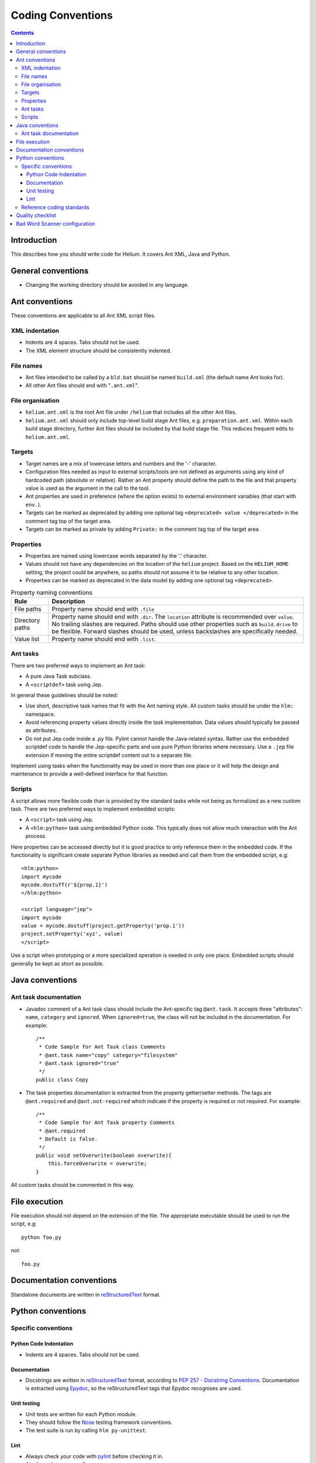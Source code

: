 ##############################
Coding Conventions
##############################

.. index::
  module: Coding Conventions

.. contents::

Introduction
============

This describes how you should write code for Helium. It covers Ant XML, Java and Python.

.. index::
  single: General Conventions

General conventions
===================

* Changing the working directory should be avoided in any language.

.. index::
  single: Ant Conventions

Ant conventions
======================

These conventions are applicable to all Ant XML script files.

.. index::
  single: XML Indentations

XML indentation
---------------

* Indents are 4 spaces. Tabs should not be used.
* The XML element structure should be consistently indented.

.. index::
  single: File Names

File names
----------

* Ant files intended to be called by a ``bld.bat`` should be named ``build.xml`` (the default name Ant looks for).
* All other Ant files should end with "``.ant.xml``".

.. index::
  single: File Organisation

File organisation
-----------------

* ``helium.ant.xml`` is the root Ant file under ``/helium`` that includes all the other Ant files.
* ``helium.ant.xml`` should only include top-level build stage Ant files, e.g. ``preparation.ant.xml``. Within each build stage directory, further Ant files should be included by that build stage file. This reduces frequent edits to ``helium.ant.xml``.

.. index::
  single: Targets

Targets
-----------

* Target names are a mix of lowercase letters and numbers and the '-' character.
* Configuration files needed as input to external scripts/tools are not defined as arguments using any kind of hardcoded path (absolute or relative). Rather an Ant property should define the path to the file and that property value is used as the argument in the call to the tool.
* Ant properties are used in preference (where the option exists) to external environment variables (that start with ``env.``).
* Targets can be marked as deprecated by adding one optional tag ``<deprecated> value </deprecated>`` in the comment tag top of the target area.
* Targets can be marked as private by adding ``Private:`` in the comment tag top of the target area.

.. index::
  single: Properties

.. _properties_label:

Properties
----------

* Properties are named using lowercase words separated by the '.' character.
* Values should not have any dependencies on the location of the ``helium`` project. Based on the ``HELIUM_HOME`` setting, the project could be anywhere, so paths should not assume it to be relative to any other location.
* Properties can be marked as deprecated in the data model by adding one optional tag ``<deprecated>``.

.. csv-table:: Property naming conventions
   :header: "Rule", "Description"
   
   "File paths", "Property name should end with ``.file``"
   "Directory paths", "Property name should end with ``.dir``. The ``location`` attribute is recommended over ``value``. No trailing slashes are required. Paths should use other properties such as ``build.drive`` to be flexible. Forward slashes should be used, unless backslashes are specifically needed."
   "Value list", "Property name should end with ``.list``."

Ant tasks
---------

There are two preferred ways to implement an Ant task:

* A pure Java Task subclass.
* A ``<scriptdef>`` task using Jep.

In general these guidelines should be noted:

* Use short, descriptive task names that fit with the Ant naming style. All custom tasks should be under the ``hlm:`` namespace.
* Avoid referencing property values directly inside the task implementation. Data values should typically be passed as attributes.
* Do not put Jep code inside a .py file. Pylint cannot handle the Java-related syntax. Rather use the embedded scriptdef code to handle the Jep-specific parts and use pure Python libraries where necessary. Use a ``.jep`` file extension if moving the entire scriptdef content out to a separate file.

Implement using tasks when the functionality may be used in more than one place or it will help the design and maintenance to provide a well-defined interface for that function.

Scripts
-------

A script allows more flexible code than is provided by the standard tasks while not being as formalized as a new custom task. There are two preferred ways to implement embedded scripts:

* A ``<script>`` task using Jep.
* A ``<hlm:python>`` task using embedded Python code. This typically does not allow much interaction with the Ant process.

Here properties can be accessed directly but it is good practice to only reference them in the embedded code. If the functionality is significant create separate Python libraries as needed and call them from the embedded script, e.g::

    <hlm:python>
    import mycode
    mycode.dostuff(r'${prop.1}')
    </hlm:python>
    
    <script language="jep">
    import mycode
    value = mycode.dostuff(project.getProperty('prop.1'))
    project.setProperty('xyz', value)
    </script>
    
Use a script when prototyping or a more specialized operation is needed in only one place. Embedded scripts should generally be kept as short as possible.

.. index::
  single: Java conventions

Java conventions
================

.. index::
  single: Ant Task Documentions

Ant task documentation
----------------------

* Javadoc comment of a Ant task class should include the Ant-specific tag ``@ant.task``. It accepts three "attributes": ``name``, ``category`` and ``ignored``. When ``ignored=true``, the class will not be included in the documentation. For example::
    
    /**
     * Code Sample for Ant Task class Comments
     * @ant.task name="copy" category="filesystem"
     * @ant.task ignored="true"
     */
    public class Copy

* The task properties documentation is extracted from the property getter/setter methods. The tags are ``@ant.required`` and ``@ant.not-required`` which indicate if the property is required or not required. For example::

    /**
     * Code Sample for Ant Task property Comments
     * @ant.required 
     * Default is false.
     */
    public void setOverwrite(boolean overwrite){ 
        this.forceOverwrite = overwrite;
    }

All custom tasks should be commented in this way.

.. index::
  single: File Execution

File execution
==============

File execution should not depend on the extension of the file. The appropriate executable should be used to run the script, e.g::

    python foo.py
    
not::

    foo.py


.. index::
  single: Documentation conventions

Documentation conventions
=========================

Standalone documents are written in reStructuredText_ format.

.. _reStructuredText : http://docutils.sourceforge.net/rst.html


.. index::
  single: Python conventions

Python conventions
=========================

Specific conventions
--------------------

Python Code Indentation
```````````````````````

* Indents are 4 spaces. Tabs should not be used.


Documentation
`````````````

* Docstrings are written in reStructuredText_ format, according to `PEP 257 - Docstring Conventions`_. Documentation is extracted using Epydoc_, so the reStructuredText tags that Epydoc recognises are used.

.. _`PEP 257 - Docstring Conventions` : http://www.python.org/dev/peps/pep-0257/
.. _Epydoc : http://epydoc.sourceforge.net/


Unit testing
````````````

* Unit tests are written for each Python module.
* They should follow the Nose_ testing framework conventions.
* The test suite is run by calling ``hlm py-unittest``.

.. _Nose : http://somethingaboutorange.com/mrl/projects/nose/


Lint 
````

* Always check your code with pylint_ before checking it in.
* Aim for pylint_ score >= 8.

.. _pylint: http://www.logilab.org/857


Reference coding standards
--------------------------

These reference standards are used for all conventions not covered above.

* `PEP 8 - Style Guide for Python Code`_.
* `Twisted Coding Standard`_ (but with a grain of salt):

.. _`PEP 8 - Style Guide for Python Code` : http://www.python.org/dev/peps/pep-0008/
.. _`Twisted Coding Standard` : http://twistedmatrix.com/trac/browser/trunk/doc/development/policy/coding-standard.xhtml?format=raw


.. index::
  single: Quality Checklist

Quality checklist
=================

'''Python'''

* All modules have a single description line in the module comment.

.. index::
  single: Bad Word Scanner configuration

Bad Word Scanner configuration
==============================

This section will probably only ever be used by a helium contributor:

Bad word scanner scans the helium code for the words that should not be in the helium source code. You need to include the bad words
in a .cvs file and scan the directory of the source code. Bad words include Nokia product names, competitors product names etc.

Run the following command ::

    hlm check-bad-words